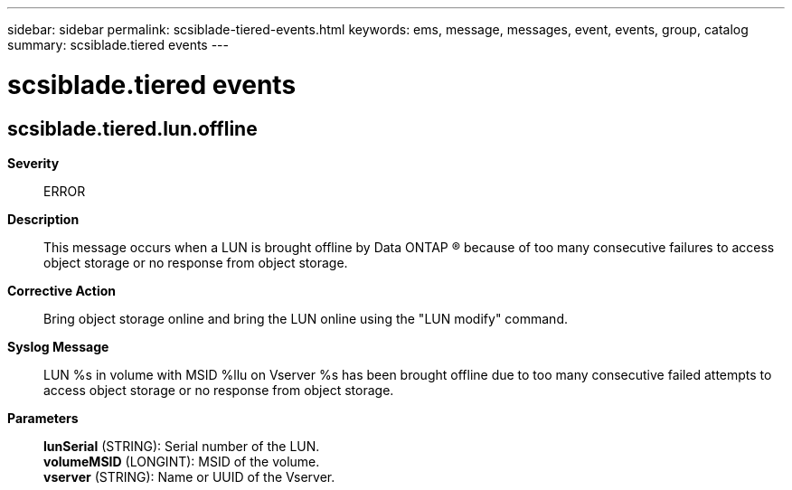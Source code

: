 ---
sidebar: sidebar
permalink: scsiblade-tiered-events.html
keywords: ems, message, messages, event, events, group, catalog
summary: scsiblade.tiered events
---

= scsiblade.tiered events
:toclevels: 1
:hardbreaks:
:nofooter:
:icons: font
:linkattrs:
:imagesdir: ./media/

== scsiblade.tiered.lun.offline
*Severity*::
ERROR
*Description*::
This message occurs when a LUN is brought offline by Data ONTAP (R) because of too many consecutive failures to access object storage or no response from object storage.
*Corrective Action*::
Bring object storage online and bring the LUN online using the "LUN modify" command.
*Syslog Message*::
LUN %s in volume with MSID %llu on Vserver %s has been brought offline due to too many consecutive failed attempts to access object storage or no response from object storage.
*Parameters*::
*lunSerial* (STRING): Serial number of the LUN.
*volumeMSID* (LONGINT): MSID of the volume.
*vserver* (STRING): Name or UUID of the Vserver.
